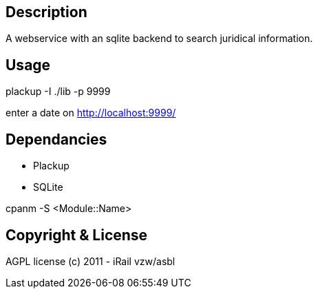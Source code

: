 Description
-----------

A webservice with an sqlite backend to search juridical information.

Usage
-----

plackup -I ./lib -p 9999

enter a date on http://localhost:9999/

Dependancies
------------
- Plackup
- SQLite

cpanm -S <Module::Name>

Copyright & License
-------------------

AGPL license (c) 2011 - iRail vzw/asbl

